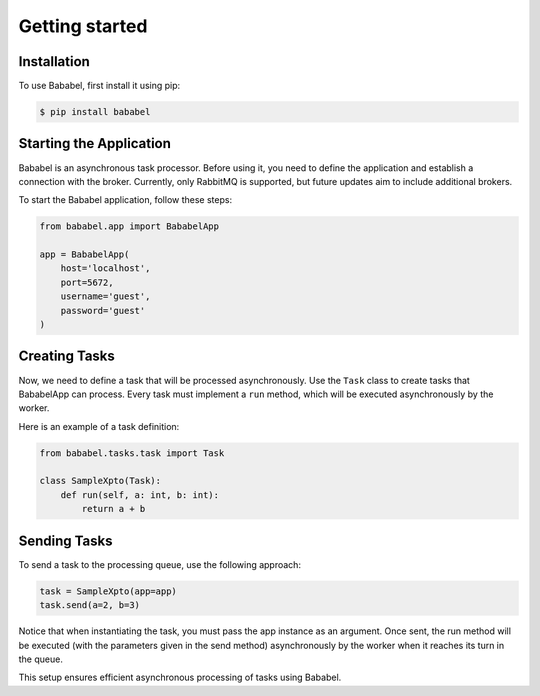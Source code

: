 .. _usage:


Getting started
===============

Installation
------------

To use Bababel, first install it using pip:

.. code-block:: console

   $ pip install bababel

Starting the Application
------------------------

Bababel is an asynchronous task processor. Before using it, you need to define the application and establish a
connection with the broker. Currently, only RabbitMQ is supported, but future updates aim to include additional brokers.

To start the Bababel application, follow these steps:

.. code-block:: python

   from bababel.app import BababelApp

   app = BababelApp(
       host='localhost',
       port=5672,
       username='guest',
       password='guest'
   )

Creating Tasks
--------------

Now, we need to define a task that will be processed asynchronously. Use the ``Task`` class to create tasks that BababelApp can process. Every task must implement a ``run`` method, which will be executed asynchronously by the worker.

Here is an example of a task definition:

.. code-block:: python

   from bababel.tasks.task import Task

   class SampleXpto(Task):
       def run(self, a: int, b: int):
           return a + b

Sending Tasks
-------------

To send a task to the processing queue, use the following approach:

.. code-block:: python

   task = SampleXpto(app=app)
   task.send(a=2, b=3)

Notice that when instantiating the task, you must pass the app instance as an argument. Once sent, the run
method will be executed (with the parameters given in the send method) asynchronously by the worker when it
reaches its turn in the queue.

This setup ensures efficient asynchronous processing of tasks using Bababel.

